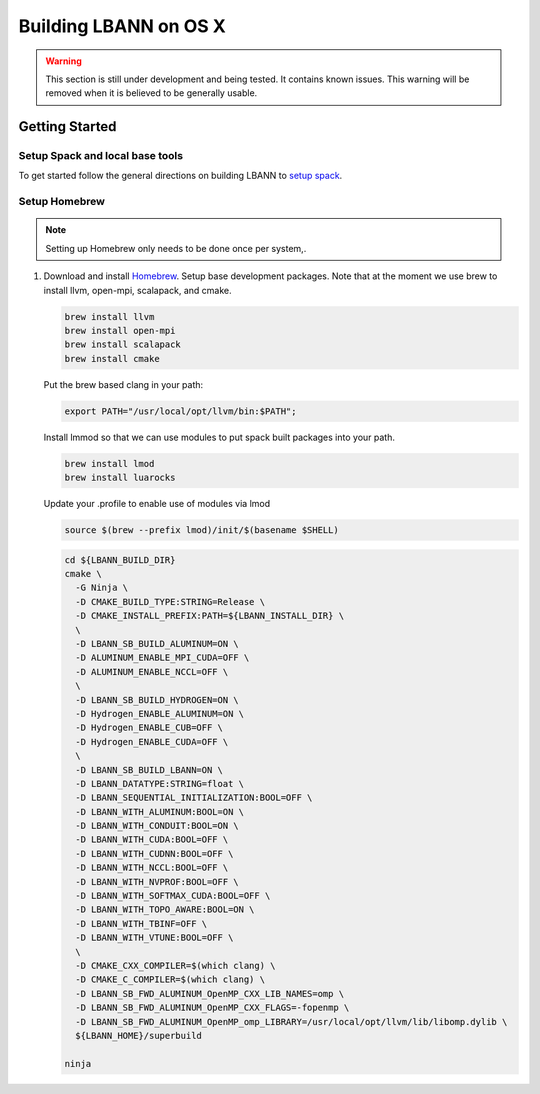 .. role:: bash(code)
          :language: bash

====================
Building LBANN on OS X
====================

.. warning:: This section is still under development and being
             tested. It contains known issues. This warning will be
             removed when it is believed to be generally usable.


--------------------
Getting Started
--------------------

~~~~~~~~~~~~~~~~~~~~~~~~~~~~~~~~~~~~~~~~
Setup Spack and local base tools
~~~~~~~~~~~~~~~~~~~~~~~~~~~~~~~~~~~~~~~~

To get started follow the general directions on building LBANN to
`setup spack
<https://lbann.readthedocs.io/en/latest/building_lbann.html#setup-spack-and-local-base-tools>`_.


~~~~~~~~~~~~~~~~~~~~~~~~~~~~~~~~~~~~~~~~
Setup Homebrew
~~~~~~~~~~~~~~~~~~~~~~~~~~~~~~~~~~~~~~~~

.. note:: Setting up Homebrew only needs to be done once per system,.

1.  Download and install `Homebrew <https://brew.sh>`_.  Setup base
    development packages.  Note that at the moment we use brew to
    install llvm, open-mpi, scalapack, and cmake.

    .. code-block:: bash

       brew install llvm
       brew install open-mpi
       brew install scalapack
       brew install cmake

    Put the brew based clang in your path:

    .. code-block:: bash

       export PATH="/usr/local/opt/llvm/bin:$PATH";

    Install lmmod so that we can use modules to put spack built
    packages into your path.

    .. code-block:: bash

       brew install lmod
       brew install luarocks

    Update your .profile to enable use of modules via lmod

    .. code-block:: bash

       source $(brew --prefix lmod)/init/$(basename $SHELL)

    .. code-block:: console

        cd ${LBANN_BUILD_DIR}
        cmake \
          -G Ninja \
          -D CMAKE_BUILD_TYPE:STRING=Release \
          -D CMAKE_INSTALL_PREFIX:PATH=${LBANN_INSTALL_DIR} \
          \
          -D LBANN_SB_BUILD_ALUMINUM=ON \
          -D ALUMINUM_ENABLE_MPI_CUDA=OFF \
          -D ALUMINUM_ENABLE_NCCL=OFF \
          \
          -D LBANN_SB_BUILD_HYDROGEN=ON \
          -D Hydrogen_ENABLE_ALUMINUM=ON \
          -D Hydrogen_ENABLE_CUB=OFF \
          -D Hydrogen_ENABLE_CUDA=OFF \
          \
          -D LBANN_SB_BUILD_LBANN=ON \
          -D LBANN_DATATYPE:STRING=float \
          -D LBANN_SEQUENTIAL_INITIALIZATION:BOOL=OFF \
          -D LBANN_WITH_ALUMINUM:BOOL=ON \
          -D LBANN_WITH_CONDUIT:BOOL=ON \
          -D LBANN_WITH_CUDA:BOOL=OFF \
          -D LBANN_WITH_CUDNN:BOOL=OFF \
          -D LBANN_WITH_NCCL:BOOL=OFF \
          -D LBANN_WITH_NVPROF:BOOL=OFF \
          -D LBANN_WITH_SOFTMAX_CUDA:BOOL=OFF \
          -D LBANN_WITH_TOPO_AWARE:BOOL=ON \
          -D LBANN_WITH_TBINF=OFF \
          -D LBANN_WITH_VTUNE:BOOL=OFF \
          \
          -D CMAKE_CXX_COMPILER=$(which clang) \
          -D CMAKE_C_COMPILER=$(which clang) \
          -D LBANN_SB_FWD_ALUMINUM_OpenMP_CXX_LIB_NAMES=omp \
          -D LBANN_SB_FWD_ALUMINUM_OpenMP_CXX_FLAGS=-fopenmp \
          -D LBANN_SB_FWD_ALUMINUM_OpenMP_omp_LIBRARY=/usr/local/opt/llvm/lib/libomp.dylib \
          ${LBANN_HOME}/superbuild

        ninja
